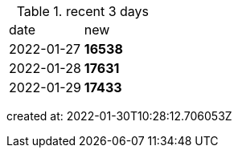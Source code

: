 
.recent 3 days
|===

|date|new


^|2022-01-27
>s|16538


^|2022-01-28
>s|17631


^|2022-01-29
>s|17433


|===

created at: 2022-01-30T10:28:12.706053Z
